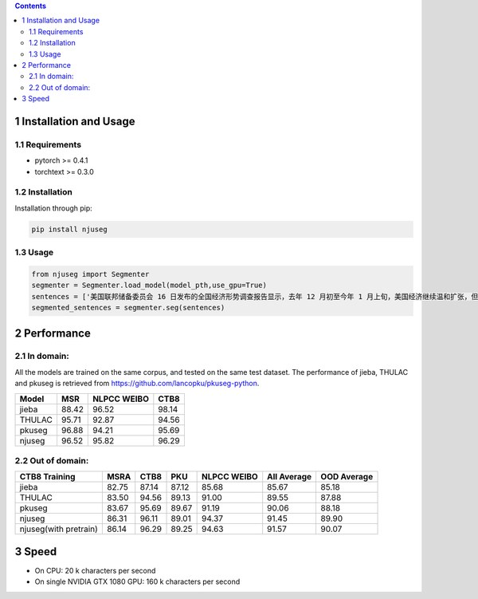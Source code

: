 
.. contents::

1 Installation and Usage
------------------------

1.1 Requirements
~~~~~~~~~~~~~~~~

- pytorch >= 0.4.1

- torchtext >= 0.3.0

1.2 Installation
~~~~~~~~~~~~~~~~

Installation through pip:

.. code:: shell

    pip install njuseg

1.3 Usage
~~~~~~~~~

.. code:: python

    from njuseg import Segmenter
    segmenter = Segmenter.load_model(model_pth,use_gpu=True)
    sentences = ['美国联邦储备委员会 16 日发布的全国经济形势调查报告显示，去年 12 月初至今年 1 月上旬，美国经济继续温和扩张，但美国企业对经济前景的乐观程度有所下降。','美联储注意到了市场对全球经济放缓等风险因素的担心，但当前美国经济发生衰退的风险并未上升。']
    segmented_sentences = segmenter.seg(sentences)

2 Performance
-------------

2.1 In domain:
~~~~~~~~~~~~~~

All the models are trained on the same corpus, and tested on the same test dataset. The performance of jieba, THULAC and pkuseg is retrieved from `https://github.com/lancopku/pkuseg-python <https://github.com/lancopku/pkuseg-python>`_. 

.. table::

    +--------+-------+-------------+-------+
    | Model  |   MSR | NLPCC WEIBO |  CTB8 |
    +========+=======+=============+=======+
    | jieba  | 88.42 |       96.52 | 98.14 |
    +--------+-------+-------------+-------+
    | THULAC | 95.71 |       92.87 | 94.56 |
    +--------+-------+-------------+-------+
    | pkuseg | 96.88 |       94.21 | 95.69 |
    +--------+-------+-------------+-------+
    | njuseg | 96.52 |       95.82 | 96.29 |
    +--------+-------+-------------+-------+

2.2 Out of domain:
~~~~~~~~~~~~~~~~~~

.. table::

    +-----------------------+-------+-------+-------+-------------+-------------+-------------+
    | CTB8 Training         |  MSRA |  CTB8 |   PKU | NLPCC WEIBO | All Average | OOD Average |
    +=======================+=======+=======+=======+=============+=============+=============+
    | jieba                 | 82.75 | 87.14 | 87.12 |       85.68 |       85.67 |       85.18 |
    +-----------------------+-------+-------+-------+-------------+-------------+-------------+
    | THULAC                | 83.50 | 94.56 | 89.13 |       91.00 |       89.55 |       87.88 |
    +-----------------------+-------+-------+-------+-------------+-------------+-------------+
    | pkuseg                | 83.67 | 95.69 | 89.67 |       91.19 |       90.06 |       88.18 |
    +-----------------------+-------+-------+-------+-------------+-------------+-------------+
    | njuseg                | 86.31 | 96.11 | 89.01 |       94.37 |       91.45 |       89.90 |
    +-----------------------+-------+-------+-------+-------------+-------------+-------------+
    | njuseg(with pretrain) | 86.14 | 96.29 | 89.25 |       94.63 |       91.57 |       90.07 |
    +-----------------------+-------+-------+-------+-------------+-------------+-------------+

3 Speed
-------

- On CPU: 20 k characters per second

- On single NVIDIA GTX 1080 GPU: 160 k characters per second
